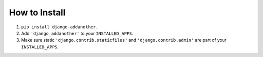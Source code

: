 How to Install
==============

1. ``pip install django-addanother``.
2. Add ``'django_addanother'`` to your ``INSTALLED_APPS``.
3. Make sure static ``'django.contrib.staticfiles'`` and ``'django.contrib.admin'``
   are part of your ``INSTALLED_APPS``.
